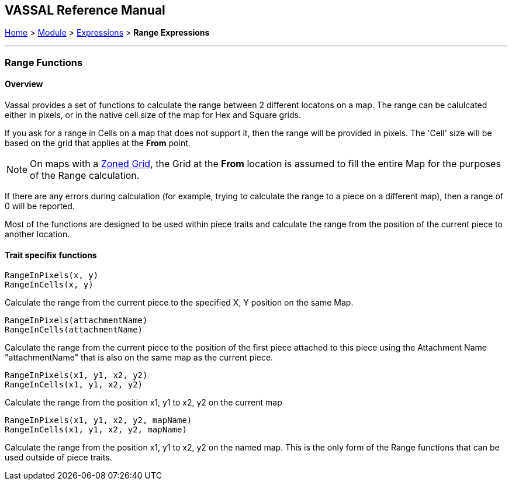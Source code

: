 == VASSAL Reference Manual
[#top]

[.small]#<<index.adoc#toc,Home>> > <<GameModule.adoc#top,Module>> > <<Expression.adoc#top,Expressions>> > *Range Expressions*#

'''''

=== Range Functions

==== Overview
Vassal provides a set of functions to calculate the range between 2 different locatons on a map. The range can be calulcated either in pixels, or in the native cell size of the map for Hex and Square grids.

If you ask for a range in Cells on a map that does not support it, then the range will be provided in pixels. The 'Cell' size will be based on the grid that applies at the *From* point.

NOTE: On maps with a <<ZonedGrid.adoc#top,Zoned Grid>>, the Grid at the *From* location is assumed to fill the entire Map for the purposes of the Range calculation.

If there are any errors during calculation (for example, trying to calculate the range to a piece on a different map), then a range of 0 will be reported.

Most of the functions are designed to be used within piece traits and calculate the range from the position of the current piece to another location.

==== Trait specifix functions

 RangeInPixels(x, y)
 RangeInCells(x, y)

Calculate the range from the current piece to the specified X, Y position on the same Map.

 RangeInPixels(attachmentName)
 RangeInCells(attachmentName)

Calculate the range from the current piece to the position of the first piece attached to this piece using the Attachment Name "attachmentName" that is also on the same map as the current piece.

 RangeInPixels(x1, y1, x2, y2)
 RangeInCells(x1, y1, x2, y2)

Calculate the range from the position x1, y1 to x2, y2 on the current map

 RangeInPixels(x1, y1, x2, y2, mapName)
 RangeInCells(x1, y1, x2, y2, mapName)

Calculate the range from the position x1, y1 to x2, y2 on the named map. This is the only form of the Range functions that can be used outside of piece traits.




